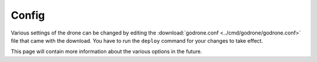 Config
======

Various settings of the drone can be changed by editing the
:download:`godrone.conf <../cmd/godrone/godrone.conf>` file that came with the
download. You have to run the ``deploy`` command for your changes to take
effect.

This page will contain more information about the various options in the
future.
